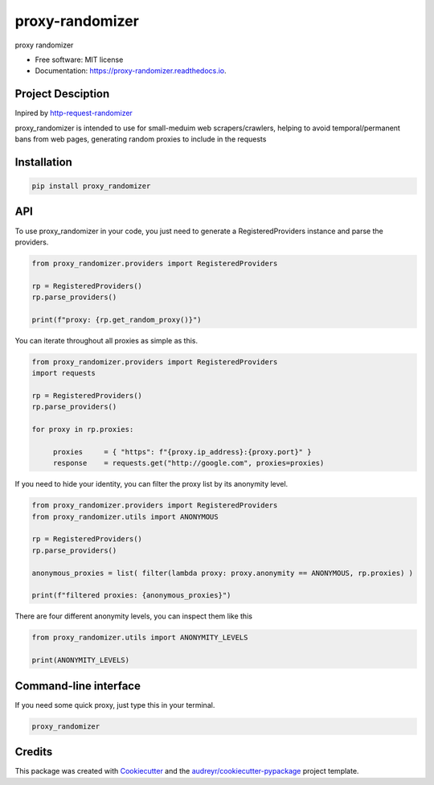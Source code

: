 ================
proxy-randomizer
================


.. image:: https://img.shields.io/pypi/v/proxy_randomizer.svg?version=latest
        :target: https://pypi.python.org/pypi/proxy_randomizer

.. image:: https://travis-ci.com/Esequiel378/proxy_randomizer.svg?branch=master
        :target: https://travis-ci.com/Esequiel378/proxy_randomizer

.. image:: https://readthedocs.org/projects/proxy-randomizer/badge/?version=latest
        :target: https://proxy-randomizer.readthedocs.io/en/latest/?badge=latest
        :alt: Documentation Status




proxy randomizer


* Free software: MIT license
* Documentation: https://proxy-randomizer.readthedocs.io.

Project Desciption
------------------

Inpired by `http-request-randomizer`_

proxy_randomizer is intended to use for small-meduim web scrapers/crawlers, helping to avoid
temporal/permanent bans from web pages, generating random proxies to include in the requests

Installation
------------

.. code-block:: python

   pip install proxy_randomizer

API
---

To use proxy_randomizer in your code, you just need to generate a
RegisteredProviders instance and parse the providers.

.. code-block:: python

    from proxy_randomizer.providers import RegisteredProviders

    rp = RegisteredProviders()
    rp.parse_providers()

    print(f"proxy: {rp.get_random_proxy()}")


You can iterate throughout all proxies as simple as this.

.. code-block:: python

   from proxy_randomizer.providers import RegisteredProviders
   import requests

   rp = RegisteredProviders()
   rp.parse_providers()

   for proxy in rp.proxies:

        proxies     = { "https": f"{proxy.ip_address}:{proxy.port}" }
        response    = requests.get("http://google.com", proxies=proxies)



If you need to hide your identity, you can filter the proxy list by its
anonymity level.

.. code-block:: python

   from proxy_randomizer.providers import RegisteredProviders
   from proxy_randomizer.utils import ANONYMOUS

   rp = RegisteredProviders()
   rp.parse_providers()

   anonymous_proxies = list( filter(lambda proxy: proxy.anonymity == ANONYMOUS, rp.proxies) )

   print(f"filtered proxies: {anonymous_proxies}")

There are four different anonymity levels, you can inspect them like this

.. code-block:: python

   from proxy_randomizer.utils import ANONYMITY_LEVELS

   print(ANONYMITY_LEVELS)



Command-line interface
----------------------

If you need some quick proxy, just type this in your terminal.

.. code-block:: bash

   proxy_randomizer



Credits
-------

This package was created with Cookiecutter_ and the `audreyr/cookiecutter-pypackage`_ project template.

.. _Cookiecutter: https://github.com/audreyr/cookiecutter
.. _`audreyr/cookiecutter-pypackage`: https://github.com/audreyr/cookiecutter-pypackage
.. _`http-request-randomizer`: https://github.com/pgaref/HTTP_Request_Randomizer
